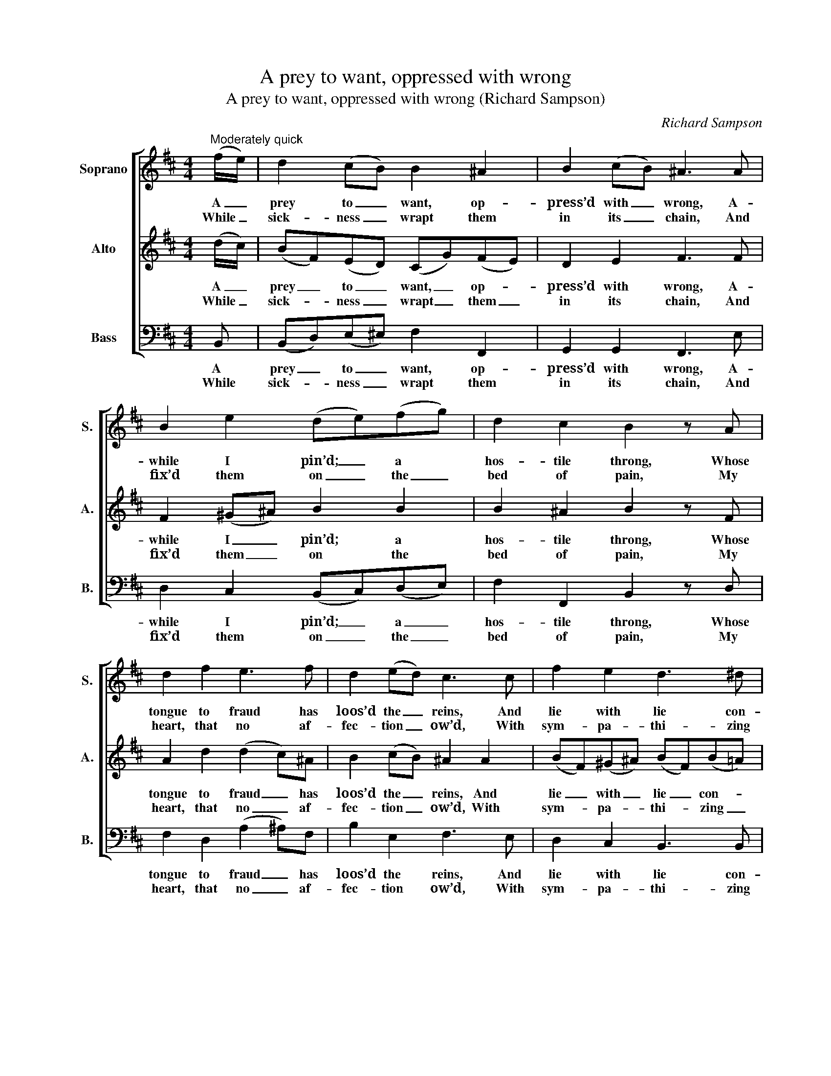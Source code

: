 X:1
T:A prey to want, oppressed with wrong
T:A prey to want, oppressed with wrong (Richard Sampson)
C:Richard Sampson
Z:Text: James Merrick,
Z:on Ps. 35, vv 5-6
%%score [ 1 2 3 ]
L:1/8
M:4/4
K:Bmin
V:1 treble nm="Soprano" snm="S."
V:2 treble nm="Alto" snm="A."
V:3 bass nm="Bass" snm="B."
V:1
"^Moderately quick" (f/e/) | d2 (cB) B2 ^A2 | B2 (cB) ^A3 A | B2 e2 (de)(fg) | d2 c2 B2 z A | %5
w: A _|prey to _ want, op-|press’d with _ wrong, A-|while I pin’d; _ a *|hos- tile throng, Whose|
w: While _|sick- ness _ wrapt them|in its _ chain, And|fix’d them on _ the _|bed of pain, My|
 d2 f2 e3 f | d2 (ed) c3 c | f2 e2 d3 ^d | e2 d2 c3 e | a2 g2 (f>e d)g | f2 e2 d2 z d | %11
w: tongue to fraud has|loos’d the _ reins, And|lie with lie con-|nect- ed feigns, and|lie with lie _ _ con-|nect- ed feigns, A-|
w: heart, that no af-|fec- tion _ ow’d, With|sym- pa- thi- zing|pi- ty glow’d, with|sym- pa- thi- * * zing|pi- ty glow’d; I|
 f2 (ed) g2 (fg) | d3 e =c3 d | B3 =c (AB)(GF) | G2 F2 E2 B2 | =c2 d2 e2 f2 | g2 a2 d2 (gd) | %17
w: gainst me _ urg’d, to _|scan- dal prone, The|guilt my breast _ had _|ne- ver known; And|left me help- less|and for- lorn, The _|
w: knew their _ suff- ’rings _|to be- wail; And,|sunk with grief, _ with _|fast- ing pale, To|God, in sor- row’s|garb ar- ray’d, With _|
 (ed)(=cB) A2 d2 | =c2 B2 A2 z A | d2 (=cB) (dc)(BA) | B2 (^cB) ^A2 B2 | e3 f (dg)(fe) | %22
w: friend- * ship _ ill re-|paid to mourn, That,|when af- * flic- * tion’s _|weight they _ bare, Had|taught my heart _ their _|
w: hum- * blest _ in- ter-|cess- ion pray’d; And|found the _ pray’r _ their _|pride has _ spurn’d With|bless- ings on _ my _|
 d2 c2 B2 |] %23
w: woes to share.|
w: head re- turn’d.|
V:2
 (d/c/) | (BF)(ED) (CG)(FE) | D2 E2 F3 F | F2 (^G^A) B2 B2 | B2 ^A2 B2 z F | A2 d2 (d2 c)^A | %6
w: A _|prey _ to _ want, _ op- *|press’d with wrong, A-|while I _ pin’d; a|hos- tile throng, Whose|tongue to fraud _ has|
w: While _|sick- * ness _ wrapt _ them _|in its chain, And|fix’d them _ on the|bed of pain, My|heart, that no _ af-|
 B2 (cB) ^A2 A2 | (BF)(^G^A) (BF)(B=A) | (^GE)(FG) A3 c | (dA)(Bc) (d>c B)e | d2 c2 d2 z F | %11
w: loos’d the _ reins, And|lie _ with _ lie _ con- *|nect- * ed _ feigns, and|lie _ with _ lie _ _ con-|nect- ed feigns, A-|
w: fec- tion _ ow’d, With|sym- * pa- * thi- * zing _|pi- * ty _ glow’d, with|sym- * pa- * thi- * * zing|pi- ty glow’d; I|
 A2 (GF) d2 (=cB) | A2 B2 G2 A2 | F2 (GE) ^D2 E2 | E2 ^D2 E2 G2 | F2 G2 (3(G=cB) (3(Adc) | %16
w: gainst me _ urg’d, to _|scan- dal prone, The|guilt my _ breast had|ne- ver known; And|left me help- * * less _ _|
w: knew their _ suff- ’rings _|to be- wail; And,|sunk with _ grief, with|fast- ing pale, To|God, in sor- * * row’s _ _|
 (B^c)(d=c) B2 B2 | (=cB)(AG) F2 G2 | (EF) G2 F2 z F | (FB)(A^G) A2 (=GF) | G2 G2 F2 F2 | %21
w: and _ for- * lorn, The|friend- * ship _ ill re-|paid _ to mourn, That,|when _ af- * flic- tion’s _|weight they bare, Had|
w: garb _ ar- * ray’d, With|hum- * blest _ in- ter-|cess- * ion pray’d; And|found _ the _ pray’r their _|pride has spurn’d With|
 ^G2 ^A2 (BA)(Bc) | B2 ^A2 B2 |] %23
w: taught my heart _ their _|woes to share.|
w: bless- ings on _ my _|head re- turn’d.|
V:3
 B,, | (B,,D,)(E,^E,) F,2 F,,2 | G,,2 G,,2 F,,3 E, | D,2 C,2 (B,,C,)(D,E,) | F,2 F,,2 B,,2 z D, | %5
w: A|prey _ to _ want, op-|press’d with wrong, A-|while I pin’d; _ a _|hos- tile throng, Whose|
w: While|sick- * ness _ wrapt them|in its chain, And|fix’d them on _ the _|bed of pain, My|
 F,2 D,2 (A,2 ^A,)F, | B,2 E,2 F,3 E, | D,2 C,2 B,,3 B,, | E,2 E,2 (A,B,A,)G, | %9
w: tongue to fraud _ has|loos’d the reins, And|lie with lie con-|nect- ed feigns, _ _ and|
w: heart, that no _ af-|fec- tion ow’d, With|sym- pa- thi- zing|pi- ty glow’d, _ _ with|
 F,2 E,2 (D,A,,B,,)G,, | A,,2 A,,2 D,2 z D, | D,3 (D/=C/) B,2 (A,G,) | F,2 G,2 E,2 F,2 | %13
w: lie with lie _ _ con-|nect- ed feigns, A-|gainst me _ urg’d, to _|scan- dal prone, The|
w: sym- pa- thi- * * zing|pi- ty glow’d; I|knew their _ suff- ’rings _|to be- wail; And,|
 ^D,2 (E,A,,) B,,2 (=C,A,,) | B,,2 B,,2 E,2 G,,2 | A,,2 B,,2 =C,2 D,2 | E,2 F,2 G,2 G,2 | %17
w: guilt my _ breast had _|ne- ver known; And|left me help- less|and for- lorn, The|
w: sunk with _ grief, with _|fast- ing pale, To|God, in sor- row’s|garb ar- ray’d, With|
 G,2 =C,2 C,2 B,,2 | A,,2 G,,2 D,2 z =C, | B,,2 E,2 A,,2 D,2 | %20
w: friend- ship ill re-|paid to mourn, That,|when af- flic- tion’s|
w: hum- blest in- ter-|cess- ion pray’d; And|found the pray’r their|
"^Notes:This setting is attributed in the source to 'Rd. Sampson [/] Organist of St. Jhons [sic] Wakefield'.Both verses are underlaid in the source.The D on the first half of beat 3 in bar 19, given here as a quaver, is printed in the source as a small quavergrace note slurred to a full-sized crotchet C#." G,2 E,2 E,2 D,2 | %21
w: weight they bare, Had|
w: pride has spurn’d With|
 C,2 F,2 (B,,C,)(D,E,) | F,2 F,,2 B,,2 |] %23
w: taught my heart _ their _|woes to share.|
w: bless- ings on _ my _|head re- turn’d.|

